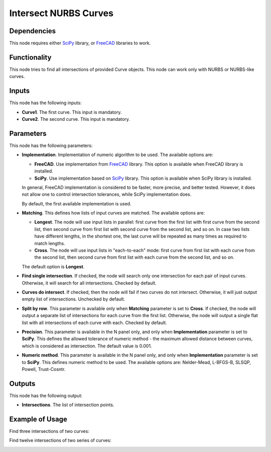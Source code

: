 Intersect NURBS Curves
======================

Dependencies
------------

This node requires either SciPy_ library, or FreeCAD_ libraries to work.

.. _SciPy: https://scipy.org/
.. _FreeCAD: https://www.freecadweb.org/

Functionality
-------------

This node tries to find all intersections of provided Curve objects. This node
can work only with NURBS or NURBS-like curves.

Inputs
------

This node has the following inputs:

* **Curve1**. The first curve. This input is mandatory.
* **Curve2**. The second curve. This input is mandatory.

Parameters
----------

This node has the following parameters:

* **Implementation**. Implementation of numeric algorithm to be used. The
  available options are:

  * **FreeCAD**. Use implementation from FreeCAD_ library. This option is
    available when FreeCAD library is installed.
  * **SciPy**. Use implementation based on SciPy_ library. This option is
    available when SciPy library is installed.

  In general, FreeCAD implementation is considered to be faster, more precise,
  and better tested. However, it does not allow one to control intersection
  tolerances, while SciPy implementation does.

  By default, the first available implementation is used.

* **Matching**. This defines how lists of input curves are matched. The
  available options are:

  * **Longest**. The node will use input lists in parallel: first curve from
    the first list with first curve from the second list, then second curve
    from first list with second curve from the second list, and so on. In case
    two lists have different lengths, in the shortest one, the last curve will
    be repeated as many times as required to match lengths.

  * **Cross**. The node will use input lists in "each-to-each" mode: first
    curve from first list with each curve from the second list, then second
    curve from first list with each curve from the second list, and so on.

  The default option is **Longest**.

* **Find single intersection**. If checked, the node will search only one
  intersection for each pair of input curves. Otherwise, it will search for all
  intersections. Checked by default.
* **Curves do intersect**. If checked, then the node will fail if two curves do
  not intersect. Otherwise, it will just output empty list of intersections.
  Unchecked by default.
* **Split by row**. This parameter is available only when **Matching**
  parameter is set to **Cross**. If checked, the node will output a separate
  list of intersections for each curve from the first list. Otherwise, the node
  will output a single flat list with all intersections of each curve with
  each. Checked by default.
* **Precision**. This parameter is available in the N panel only, and only when
  **Implementation** parameter is set to **SciPy**. This defines the allowed
  tolerance of numeric method - the maximum allowed distance between curves,
  which is considered as intersection. The default value is 0.001.
* **Numeric method**. This parameter is available in the N panel only, and only when
  **Implementation** parameter is set to **SciPy**. This defines numeric method
  to be used. The available options are: Nelder-Mead, L-BFGS-B, SLSQP, Powell,
  Trust-Cosntr.

Outputs
-------

This node has the following output:

* **Intersections**. The list of intersection points.

Example of Usage
----------------

Find three intersections of two curves:

.. image:: https://user-images.githubusercontent.com/284644/123548323-c3281580-d77d-11eb-83fb-8216aad82d0f.png

Find twelve intersections of two series of curves:

.. image:: https://user-images.githubusercontent.com/284644/123548414-24e87f80-d77e-11eb-86aa-348b6c7c0322.png

